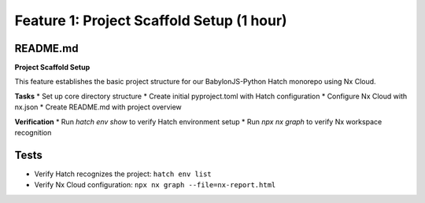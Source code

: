 Feature 1: Project Scaffold Setup (1 hour)
==========================================

README.md
*********

**Project Scaffold Setup**

This feature establishes the basic project structure for our BabylonJS-Python Hatch monorepo using Nx Cloud.

**Tasks**
* Set up core directory structure
* Create initial pyproject.toml with Hatch configuration
* Configure Nx Cloud with nx.json
* Create README.md with project overview

**Verification**
* Run `hatch env show` to verify Hatch environment setup
* Run `npx nx graph` to verify Nx workspace recognition

Tests
*****

* Verify Hatch recognizes the project: ``hatch env list``
* Verify Nx Cloud configuration: ``npx nx graph --file=nx-report.html``